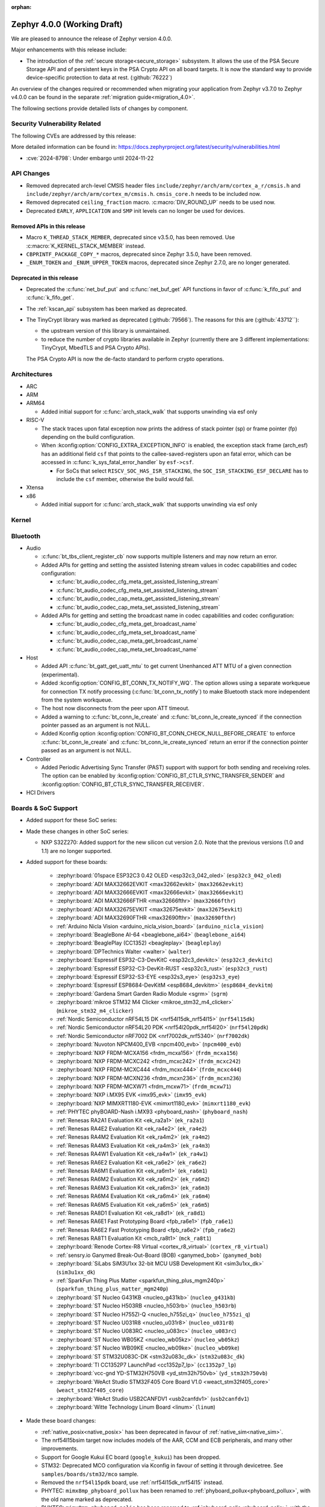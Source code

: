:orphan:

.. _zephyr_4.0:

Zephyr 4.0.0 (Working Draft)
############################

We are pleased to announce the release of Zephyr version 4.0.0.

Major enhancements with this release include:

* The introduction of the :ref:`secure storage<secure_storage>` subsystem. It allows the use of the
  PSA Secure Storage API and of persistent keys in the PSA Crypto API on all board targets. It
  is now the standard way to provide device-specific protection to data at rest. (:github:`76222`)

An overview of the changes required or recommended when migrating your application from Zephyr
v3.7.0 to Zephyr v4.0.0 can be found in the separate :ref:`migration guide<migration_4.0>`.

The following sections provide detailed lists of changes by component.

Security Vulnerability Related
******************************
The following CVEs are addressed by this release:

More detailed information can be found in:
https://docs.zephyrproject.org/latest/security/vulnerabilities.html

* :cve:`2024-8798`: Under embargo until 2024-11-22

API Changes
***********

* Removed deprecated arch-level CMSIS header files
  ``include/zephyr/arch/arm/cortex_a_r/cmsis.h`` and
  ``include/zephyr/arch/arm/cortex_m/cmsis.h``. ``cmsis_core.h`` needs to be
  included now.

* Removed deprecated ``ceiling_fraction`` macro. :c:macro:`DIV_ROUND_UP` needs
  to be used now.

* Deprecated ``EARLY``, ``APPLICATION`` and ``SMP`` init levels can no longer be
  used for devices.

Removed APIs in this release
============================

* Macro ``K_THREAD_STACK_MEMBER``, deprecated since v3.5.0, has been removed.
  Use :c:macro:`K_KERNEL_STACK_MEMBER` instead.
* ``CBPRINTF_PACKAGE_COPY_*`` macros, deprecated since Zephyr 3.5.0, have been removed.
* ``_ENUM_TOKEN`` and ``_ENUM_UPPER_TOKEN`` macros, deprecated since Zephyr 2.7.0,
  are no longer generated.

Deprecated in this release
==========================

* Deprecated the :c:func:`net_buf_put` and :c:func:`net_buf_get` API functions in favor of
  :c:func:`k_fifo_put` and :c:func:`k_fifo_get`.

* The :ref:`kscan_api` subsystem has been marked as deprecated.

* The TinyCrypt library was marked as deprecated (:github:`79566`). The reasons
  for this are (:github:`43712``):

  * the upstream version of this library is unmaintained.

  * to reduce the number of crypto libraries available in Zephyr (currently there are
    3 different implementations: TinyCrypt, MbedTLS and PSA Crypto APIs).

  The PSA Crypto API is now the de-facto standard to perform crypto operations.

Architectures
*************

* ARC

* ARM

* ARM64

  * Added initial support for :c:func:`arch_stack_walk` that supports unwinding via esf only

* RISC-V

  * The stack traces upon fatal exception now prints the address of stack pointer (sp) or frame
    pointer (fp) depending on the build configuration.

  * When :kconfig:option:`CONFIG_EXTRA_EXCEPTION_INFO` is enabled, the exception stack frame (arch_esf)
    has an additional field ``csf`` that points to the callee-saved-registers upon an fatal error,
    which can be accessed in :c:func:`k_sys_fatal_error_handler` by ``esf->csf``.

    * For SoCs that select ``RISCV_SOC_HAS_ISR_STACKING``, the ``SOC_ISR_STACKING_ESF_DECLARE`` has to
      include the ``csf`` member, otherwise the build would fail.

* Xtensa

* x86

  * Added initial support for :c:func:`arch_stack_walk` that supports unwinding via esf only

Kernel
******

Bluetooth
*********

* Audio

  * :c:func:`bt_tbs_client_register_cb` now supports multiple listeners and may now return an error.

  * Added APIs for getting and setting the assisted listening stream values in codec capabilities
    and codec configuration:

    * :c:func:`bt_audio_codec_cfg_meta_get_assisted_listening_stream`
    * :c:func:`bt_audio_codec_cfg_meta_set_assisted_listening_stream`
    * :c:func:`bt_audio_codec_cap_meta_get_assisted_listening_stream`
    * :c:func:`bt_audio_codec_cap_meta_set_assisted_listening_stream`

  * Added APIs for getting and setting the broadcast name in codec capabilities
    and codec configuration:

    * :c:func:`bt_audio_codec_cfg_meta_get_broadcast_name`
    * :c:func:`bt_audio_codec_cfg_meta_set_broadcast_name`
    * :c:func:`bt_audio_codec_cap_meta_get_broadcast_name`
    * :c:func:`bt_audio_codec_cap_meta_set_broadcast_name`

* Host

  * Added API :c:func:`bt_gatt_get_uatt_mtu` to get current Unenhanced ATT MTU of a given
    connection (experimental).
  * Added :kconfig:option:`CONFIG_BT_CONN_TX_NOTIFY_WQ`.
    The option allows using a separate workqueue for connection TX notify processing
    (:c:func:`bt_conn_tx_notify`) to make Bluetooth stack more independent from the system workqueue.

  * The host now disconnects from the peer upon ATT timeout.

  * Added a warning to :c:func:`bt_conn_le_create` and :c:func:`bt_conn_le_create_synced` if
    the connection pointer passed as an argument is not NULL.

  * Added Kconfig option :kconfig:option:`CONFIG_BT_CONN_CHECK_NULL_BEFORE_CREATE` to enforce
    :c:func:`bt_conn_le_create` and :c:func:`bt_conn_le_create_synced` return an error if the
    connection pointer passed as an argument is not NULL.

* Controller

  * Added Periodic Advertising Sync Transfer (PAST) support with support for both sending and receiving roles.
    The option can be enabled by :kconfig:option:`CONFIG_BT_CTLR_SYNC_TRANSFER_SENDER` and
    :kconfig:option:`CONFIG_BT_CTLR_SYNC_TRANSFER_RECEIVER`.

* HCI Drivers

Boards & SoC Support
********************

* Added support for these SoC series:

* Made these changes in other SoC series:

  * NXP S32Z270: Added support for the new silicon cut version 2.0. Note that the previous
    versions (1.0 and 1.1) are no longer supported.

* Added support for these boards:

   * :zephyr:board:`01space ESP32C3 0.42 OLED <esp32c3_042_oled>` (``esp32c3_042_oled``)
   * :zephyr:board:`ADI MAX32662EVKIT <max32662evkit>` (``max32662evkit``)
   * :zephyr:board:`ADI MAX32666EVKIT <max32666evkit>` (``max32666evkit``)
   * :zephyr:board:`ADI MAX32666FTHR <max32666fthr>` (``max32666fthr``)
   * :zephyr:board:`ADI MAX32675EVKIT <max32675evkit>` (``max32675evkit``)
   * :zephyr:board:`ADI MAX32690FTHR <max32690fthr>` (``max32690fthr``)
   * :ref:`Arduino Nicla Vision <arduino_nicla_vision_board>` (``arduino_nicla_vision``)
   * :zephyr:board:`BeagleBone AI-64 <beaglebone_ai64>` (``beaglebone_ai64``)
   * :zephyr:board:`BeaglePlay (CC1352) <beagleplay>` (``beagleplay``)
   * :zephyr:board:`DPTechnics Walter <walter>` (``walter``)
   * :zephyr:board:`Espressif ESP32-C3-DevKitC <esp32c3_devkitc>` (``esp32c3_devkitc``)
   * :zephyr:board:`Espressif ESP32-C3-DevKit-RUST <esp32c3_rust>` (``esp32c3_rust``)
   * :zephyr:board:`Espressif ESP32-S3-EYE <esp32s3_eye>` (``esp32s3_eye``)
   * :zephyr:board:`Espressif ESP8684-DevKitM <esp8684_devkitm>` (``esp8684_devkitm``)
   * :zephyr:board:`Gardena Smart Garden Radio Module <sgrm>` (``sgrm``)
   * :zephyr:board:`mikroe STM32 M4 Clicker <mikroe_stm32_m4_clicker>` (``mikroe_stm32_m4_clicker``)
   * :ref:`Nordic Semiconductor nRF54L15 DK <nrf54l15dk_nrf54l15>` (``nrf54l15dk``)
   * :ref:`Nordic Semiconductor nRF54L20 PDK <nrf54l20pdk_nrf54l20>` (``nrf54l20pdk``)
   * :ref:`Nordic Semiconductor nRF7002 DK <nrf7002dk_nrf5340>` (``nrf7002dk``)
   * :zephyr:board:`Nuvoton NPCM400_EVB <npcm400_evb>` (``npcm400_evb``)
   * :zephyr:board:`NXP FRDM-MCXA156 <frdm_mcxa156>` (``frdm_mcxa156``)
   * :zephyr:board:`NXP FRDM-MCXC242 <frdm_mcxc242>` (``frdm_mcxc242``)
   * :zephyr:board:`NXP FRDM-MCXC444 <frdm_mcxc444>` (``frdm_mcxc444``)
   * :zephyr:board:`NXP FRDM-MCXN236 <frdm_mcxn236>` (``frdm_mcxn236``)
   * :zephyr:board:`NXP FRDM-MCXW71 <frdm_mcxw71>` (``frdm_mcxw71``)
   * :zephyr:board:`NXP i.MX95 EVK <imx95_evk>` (``imx95_evk``)
   * :zephyr:board:`NXP MIMXRT1180-EVK <mimxrt1180_evk>` (``mimxrt1180_evk``)
   * :ref:`PHYTEC phyBOARD-Nash i.MX93 <phyboard_nash>` (``phyboard_nash``)
   * :ref:`Renesas RA2A1 Evaluation Kit <ek_ra2a1>` (``ek_ra2a1``)
   * :ref:`Renesas RA4E2 Evaluation Kit <ek_ra4e2>` (``ek_ra4e2``)
   * :ref:`Renesas RA4M2 Evaluation Kit <ek_ra4m2>` (``ek_ra4m2``)
   * :ref:`Renesas RA4M3 Evaluation Kit <ek_ra4m3>` (``ek_ra4m3``)
   * :ref:`Renesas RA4W1 Evaluation Kit <ek_ra4w1>` (``ek_ra4w1``)
   * :ref:`Renesas RA6E2 Evaluation Kit <ek_ra6e2>` (``ek_ra6e2``)
   * :ref:`Renesas RA6M1 Evaluation Kit <ek_ra6m1>` (``ek_ra6m1``)
   * :ref:`Renesas RA6M2 Evaluation Kit <ek_ra6m2>` (``ek_ra6m2``)
   * :ref:`Renesas RA6M3 Evaluation Kit <ek_ra6m3>` (``ek_ra6m3``)
   * :ref:`Renesas RA6M4 Evaluation Kit <ek_ra6m4>` (``ek_ra6m4``)
   * :ref:`Renesas RA6M5 Evaluation Kit <ek_ra6m5>` (``ek_ra6m5``)
   * :ref:`Renesas RA8D1 Evaluation Kit <ek_ra8d1>` (``ek_ra8d1``)
   * :ref:`Renesas RA6E1 Fast Prototyping Board <fpb_ra6e1>` (``fpb_ra6e1``)
   * :ref:`Renesas RA6E2 Fast Prototyping Board <fpb_ra6e2>` (``fpb_ra6e2``)
   * :ref:`Renesas RA8T1 Evaluation Kit <mcb_ra8t1>` (``mck_ra8t1``)
   * :zephyr:board:`Renode Cortex-R8 Virtual <cortex_r8_virtual>` (``cortex_r8_virtual``)
   * :ref:`sensry.io Ganymed Break-Out-Board (BOB) <ganymed_bob>` (``ganymed_bob``)
   * :zephyr:board:`SiLabs SiM3U1xx 32-bit MCU USB Development Kit <sim3u1xx_dk>` (``sim3u1xx_dk``)
   * :ref:`SparkFun Thing Plus Matter <sparkfun_thing_plus_mgm240p>` (``sparkfun_thing_plus_matter_mgm240p``)
   * :zephyr:board:`ST Nucleo G431KB <nucleo_g431kb>` (``nucleo_g431kb``)
   * :zephyr:board:`ST Nucleo H503RB <nucleo_h503rb>` (``nucleo_h503rb``)
   * :zephyr:board:`ST Nucleo H755ZI-Q <nucleo_h755zi_q>` (``nucleo_h755zi_q``)
   * :zephyr:board:`ST Nucleo U031R8 <nucleo_u031r8>` (``nucleo_u031r8``)
   * :zephyr:board:`ST Nucleo U083RC <nucleo_u083rc>` (``nucleo_u083rc``)
   * :zephyr:board:`ST Nucleo WB05KZ <nucleo_wb05kz>` (``nucleo_wb05kz``)
   * :zephyr:board:`ST Nucleo WB09KE <nucleo_wb09ke>` (``nucleo_wb09ke``)
   * :zephyr:board:`ST STM32U083C-DK <stm32u083c_dk>` (``stm32u083c_dk``)
   * :zephyr:board:`TI CC1352P7 LaunchPad <cc1352p7_lp>` (``cc1352p7_lp``)
   * :zephyr:board:`vcc-gnd YD-STM32H750VB <yd_stm32h750vb>` (``yd_stm32h750vb``)
   * :zephyr:board:`WeAct Studio STM32F405 Core Board V1.0 <weact_stm32f405_core>` (``weact_stm32f405_core``)
   * :zephyr:board:`WeAct Studio USB2CANFDV1 <usb2canfdv1>` (``usb2canfdv1``)
   * :zephyr:board:`Witte Technology Linum Board <linum>` (``linum``)

* Made these board changes:

  * :ref:`native_posix<native_posix>` has been deprecated in favour of
    :ref:`native_sim<native_sim>`.
  * The nrf54l15bsim target now includes models of the AAR, CCM and ECB peripherals, and many
    other improvements.
  * Support for Google Kukui EC board (``google_kukui``) has been dropped.
  * STM32: Deprecated MCO configuration via Kconfig in favour of setting it through devicetree.
    See ``samples/boards/stm32/mco`` sample.
  * Removed the ``nrf54l15pdk`` board, use :ref:`nrf54l15dk_nrf54l15` instead.
  * PHYTEC: ``mimx8mp_phyboard_pollux`` has been renamed to :ref:`phyboard_pollux<phyboard_pollux>`,
    with the old name marked as deprecated.
  * PHYTEC: ``mimx8mm_phyboard_polis`` has been renamed to :ref:`phyboard_polis<phyboard_polis>`,
    with the old name marked as deprecated.
  * The board qualifier for MPS3/AN547 is changed from:

    * ``mps3/an547`` to ``mps3/corstone300/an547`` for secure and
    * ``mps3/an547/ns`` to ``mps3/corstone300/an547/ns`` for non-secure.


* Added support for the following shields:

  * :ref:`ADI EVAL-ADXL362-ARDZ <eval_adxl362_ardz>`
  * :ref:`ADI EVAL-ADXL372-ARDZ <eval_adxl372_ardz>`
  * :ref:`Digilent Pmod ACL <pmod_acl>`
  * :ref:`MikroElektronika BLE TINY Click <mikroe_ble_tiny_click_shield>`
  * :ref:`Nordic SemiConductor nRF7002 EB <nrf7002eb>`
  * :ref:`Nordic SemiConductor nRF7002 EK <nrf7002ek>`
  * :ref:`ST X-NUCLEO-WB05KN1: BLE expansion board <x-nucleo-wb05kn1>`
  * :ref:`WeAct Studio MiniSTM32H7xx OV2640 Camera Sensor <weact_ov2640_cam_module>`

Build system and Infrastructure
*******************************

* Added support for .elf files to the west flash command for jlink, pyocd and linkserver runners.

* Extracted pickled EDT generation from gen_defines.py into gen_edt.py. This moved the following
  parameters from the cmake variable ``EXTRA_GEN_DEFINES_ARGS`` to ``EXTRA_GEN_EDT_ARGS``:

   * ``--dts``
   * ``--dtc-flags``
   * ``--bindings-dirs``
   * ``--dts-out``
   * ``--edt-pickle-out``
   * ``--vendor-prefixes``
   * ``--edtlib-Werror``

* Switched to using imgtool directly from the build system when signing images instead of calling
  ``west sign``.

Documentation
*************

 * Added two new build commands, ``make html-live`` and ``make html-live-fast``, that automatically locally
   host the generated documentation. They also automatically rebuild and rehost the documentation when changes
   to the input ``.rst`` files are detected on the filesystem.

Drivers and Sensors
*******************

* ADC

* Battery

* CAN

* Charger

* Clock control

* Comparator

  * Introduced comparator device driver subsystem selected with :kconfig:option:`CONFIG_COMPARATOR`
  * Introduced comparator shell commands selected with :kconfig:option:`CONFIG_COMPARATOR_SHELL`
  * Added support for Nordic nRF COMP (:dtcompatible:`nordic,nrf-comp`)
  * Added support for Nordic nRF LPCOMP (:dtcompatible:`nordic,nrf-lpcomp`)
  * Added support for NXP Kinetis ACMP (:dtcompatible:`nxp,kinetis-acmp`)

* Counter

* DAC

* Disk

* Display

* Ethernet

  * LiteX: Renamed the ``compatible`` from ``litex,eth0`` to :dtcompatible:`litex,liteeth`.

* Flash

  * Fixed SPI NOR driver issue where wp, hold and reset pins were incorrectly initialized from
    device tee when SFDP at run-time has been enabled (:github:`80383`)

* GNSS

* GPIO

  * tle9104: Add support for the parallel output mode via setting the properties ``parallel-out12`` and
    ``parallel-out34``.

* Hardware info

* I2C

* I2S

* I3C

* Input

* LED

  * lp5562: added ``enable-gpios`` property to describe the EN/VCC GPIO of the lp5562.

  * lp5569: added ``charge-pump-mode`` property to configure the charge pump of the lp5569.

  * lp5569: added ``enable-gpios`` property to describe the EN/PWM GPIO of the lp5569.

  * LED code samples have been consolidated under the :zephyr_file:`samples/drivers/led` directory.

* LED Strip

  * Updated ws2812 GPIO driver to support dynamic bus timings

* LoRa

* Mailbox

* MDIO

* MFD

* Modem

  * Added support for the U-Blox LARA-R6 modem.
  * Added support for setting the modem's UART baudrate during init.

* MIPI-DBI

* MSPI

* Pin control

* PWM

  * rpi_pico: The driver now configures the divide ratio adaptively.

* Regulators

* Reset

* RTC

* RTIO

* SDHC

* Sensors

  * The existing driver for the Microchip MCP9808 temperature sensor transformed and renamed
    to support all JEDEC JC 42.4 compatible temperature sensors. It now uses the
    :dtcompatible:`jedec,jc-42.4-temp` compatible string instead to the ``microchip,mcp9808``
    string.

  * WE

    * Added Würth Elektronik HIDS-2525020210002
      :dtcompatible:`we,wsen-hids-2525020210002` humidity sensor driver.

* Serial

  * LiteX: Renamed the ``compatible`` from ``litex,uart0`` to :dtcompatible:`litex,uart`.
  * Nordic: Removed ``CONFIG_UART_n_GPIO_MANAGEMENT`` Kconfig options (where n is an instance
    index) which had no use after pinctrl driver was introduced.

* SPI

* Steppers

  * Introduced stepper controller device driver subsystem selected with
    :kconfig:option:`CONFIG_STEPPER`
  * Introduced stepper shell commands for controlling and configuring
    stepper motors with :kconfig:option:`CONFIG_STEPPER_SHELL`
  * Added support for ADI TMC5041 (:dtcompatible:`adi,tmc5041`)
  * Added support for gpio-stepper-controller (:dtcompatible:`gpio-stepper-controller`)
  * Added stepper api test-suite
  * Added stepper shell test-suite

* USB

* Video

* Watchdog

* Wi-Fi

Networking
**********

* ARP:

* CoAP:

* Connection manager:

* DHCPv4:

* DHCPv6:

* DNS/mDNS/LLMNR:

* gPTP/PTP:

* HTTP:

* IPSP:

* IPv4:

* IPv6:

* LwM2M:
  * Location object: optional resources altitude, radius, and speed can now be
  used optionally as per the location object's specification. Users of these
  resources will now need to provide a read buffer.

  * lwm2m_senml_cbor: Regenerated generated code files using zcbor 0.9.0

* Misc:

* MQTT:

* Network Interface:

* OpenThread

* PPP

* Shell:

* Sockets:

* Syslog:

* TCP:

* Websocket:

* Wi-Fi:

* zperf:

USB
***

Devicetree
**********

Kconfig
*******

Libraries / Subsystems
**********************

* Debug

* Demand Paging

* Formatted output

* Management

  * MCUmgr

    * Added support for :ref:`mcumgr_smp_group_10`, which allows for listing information on
      supported groups.
    * Fixed formatting of milliseconds in :c:enum:`OS_MGMT_ID_DATETIME_STR` by adding
      leading zeros.
    * Added support for custom os mgmt bootloader info responses using notification hooks, this
      can be enabled with :kconfig:option:`CONFIG_MCUMGR_GRP_OS_BOOTLOADER_INFO_HOOK`, the data
      structure is :c:struct:`os_mgmt_bootloader_info_data`.
    * Added support for img mgmt slot info command, which allows for listing information on
      images and slots on the device.
    * Added support for LoRaWAN MCUmgr transport, which can be enabled with
      :kconfig:option:`CONFIG_MCUMGR_TRANSPORT_LORAWAN`.

  * hawkBit

    * :c:func:`hawkbit_autohandler` now takes one argument. If the argument is set to true, the
      autohandler will reshedule itself after running. If the argument is set to false, the
      autohandler will not reshedule itself. Both variants are sheduled independent of each other.
      The autohandler always runs in the system workqueue.

    * Use the :c:func:`hawkbit_autohandler_wait` function to wait for the autohandler to finish.

    * Running hawkBit from the shell is now executed in the system workqueue.

    * Use the :c:func:`hawkbit_autohandler_cancel` function to cancel the autohandler.

    * Use the :c:func:`hawkbit_autohandler_set_delay` function to delay the next run of the
      autohandler.

    * The hawkBit header file was separated into multiple header files. The main header file is now
      ``<zephyr/mgmt/hawkbit/hawkbit.h>``, the autohandler header file is now
      ``<zephyr/mgmt/hawkbit/autohandler.h>`` and the configuration header file is now
      ``<zephyr/mgmt/hawkbit/config.h>``.

* Logging

* Modem modules

* Power management

* Crypto

  * Mbed TLS was updated to version 3.6.2 (from 3.6.0). The release notes can be found at:

    * https://github.com/Mbed-TLS/mbedtls/releases/tag/mbedtls-3.6.1
    * https://github.com/Mbed-TLS/mbedtls/releases/tag/mbedtls-3.6.2

  * The Kconfig symbol :kconfig:option:`CONFIG_MBEDTLS_PSA_CRYPTO_EXTERNAL_RNG_ALLOW_NON_CSPRNG`
    was added to allow ``psa_get_random()`` to make use of non-cryptographically
    secure random sources when :kconfig:option:`CONFIG_MBEDTLS_PSA_CRYPTO_EXTERNAL_RNG`
    is also enabled. This is only meant to be used for test purposes, not in production.
    (:github:`76408`)
  * The Kconfig symbol :kconfig:option:`CONFIG_MBEDTLS_TLS_VERSION_1_3` was added to
    enable TLS 1.3 support from Mbed TLS. When this is enabled the following
    new Kconfig symbols can also be enabled:

    * :kconfig:option:`CONFIG_MBEDTLS_TLS_SESSION_TICKETS` to enable session tickets
      (RFC 5077);
    * :kconfig:option:`CONFIG_MBEDTLS_SSL_TLS1_3_KEY_EXCHANGE_MODE_PSK_ENABLED`
      for TLS 1.3 PSK key exchange mode;
    * :kconfig:option:`CONFIG_MBEDTLS_SSL_TLS1_3_KEY_EXCHANGE_MODE_EPHEMERAL_ENABLED`
      for TLS 1.3 ephemeral key exchange mode;
    * :kconfig:option:`CONFIG_MBEDTLS_SSL_TLS1_3_KEY_EXCHANGE_MODE_PSK_EPHEMERAL_ENABLED`
      for TLS 1.3 PSK ephemeral key exchange mode.

* CMSIS-NN

* FPGA

* Random

* SD

* Settings

  * Settings has been extended to allow prioritizing the commit handlers using
    ``SETTINGS_STATIC_HANDLER_DEFINE_WITH_CPRIO(...)`` for static_handlers and
    ``settings_register_with_cprio(...)`` for dynamic_handlers.

* Shell:

  * Reorganized the ``kernel threads`` and ``kernel stacks`` shell command under the
    L1 ``kernel thread`` shell command as ``kernel thread list`` & ``kernel thread stacks``
  * Added multiple shell command to configure the CPU mask affinity / pinning a thread in
    runtime, do ``kernel thread -h`` for more info.
  * ``kernel reboot`` shell command without any additional arguments will now do a cold reboot
    instead of requiring you to type ``kernel reboot cold``.

* State Machine Framework

* Storage

  * LittleFS: The module has been updated with changes committed upstream
    from version 2.8.1, the last module update, up to and including
    the released version 2.9.3.

* Task Watchdog

* POSIX API

* LoRa/LoRaWAN

* ZBus

* JWT (JSON Web Token)

  * The following new Kconfigs were added to specify which library to use for the
    signature:

    * :kconfig:option:`CONFIG_JWT_USE_PSA` (default) use the PSA Crypto API;
    * :kconfig:option:`CONFIG_JWT_USE_LEGACY` use legacy libraries, i.e. TinyCrypt
      for ECDSA and Mbed TLS for RSA.

HALs
****

* Nordic

* STM32

* ADI

* Espressif

MCUboot
*******

OSDP
****

Trusted Firmware-M
******************

LVGL
****

zcbor
*****

* Updated the zcbor library to version 0.9.0.
  Full release notes at https://github.com/NordicSemiconductor/zcbor/blob/0.9.0/RELEASE_NOTES.md
  Migration guide at https://github.com/NordicSemiconductor/zcbor/blob/0.9.0/MIGRATION_GUIDE.md
  Highlights:

    * Many code generation bugfixes

    * You can now decide at run-time whether the decoder should enforce canonical encoding.

    * Allow --file-header to accept a path to a file with header contents

Tests and Samples
*****************

* Together with the deprecation of :ref:`native_posix<native_posix>`, many tests which were
  explicitly run in native_posix now run in :ref:`native_sim<native_sim>` instead.
  native_posix as a platform remains tested though.

Issue Related Items
*******************

Known Issues
============
